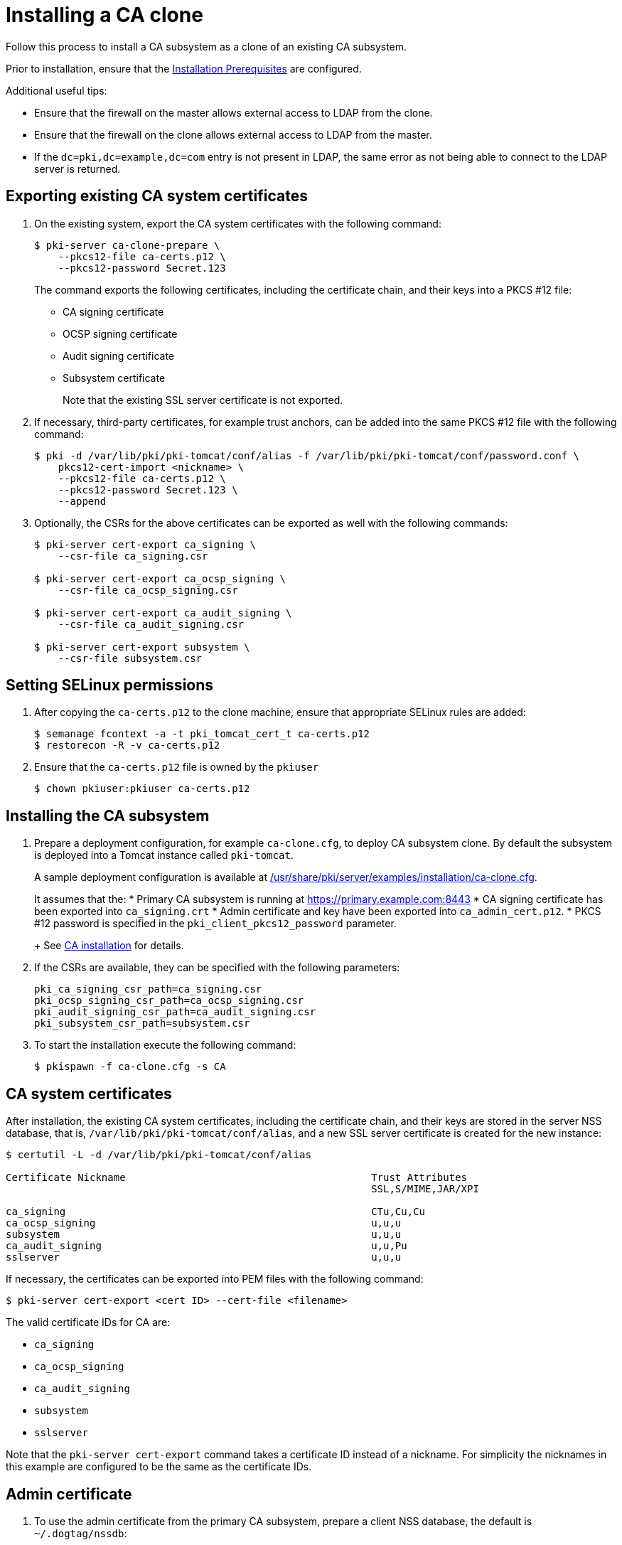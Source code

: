 :_mod-docs-content-type: PROCEDURE

[id="installing-ca-clone_{context}"]
= Installing a CA clone 

Follow this process to install a CA subsystem as a clone of an existing CA subsystem.

Prior to installation, ensure that the link:../others/installation-prerequisites.adoc[Installation Prerequisites] are configured.

Additional useful tips:

- Ensure that the firewall on the master allows external access to LDAP from the clone.
- Ensure that the firewall on the clone allows external access to LDAP from the master.
- If the `dc=pki,dc=example,dc=com` entry is not present in LDAP, the same error as not being able to connect to the LDAP server is returned.

== Exporting existing CA system certificates 

. On the existing system, export the CA system certificates with the following command:
+
[literal,subs="+quotes,verbatim"]
....
$ pki-server ca-clone-prepare \
    --pkcs12-file ca-certs.p12 \
    --pkcs12-password Secret.123
....
+
The command exports the following certificates, including the certificate chain, and their keys into a PKCS #12 file:
+
* CA signing certificate
* OCSP signing certificate
* Audit signing certificate
* Subsystem certificate
+
Note that the existing SSL server certificate is not exported.

. If necessary, third-party certificates, for example trust anchors, can be added into the same PKCS #12 file with the following command:
+
[literal,subs="+quotes,verbatim"]
....
$ pki -d /var/lib/pki/pki-tomcat/conf/alias -f /var/lib/pki/pki-tomcat/conf/password.conf \
    pkcs12-cert-import <nickname> \
    --pkcs12-file ca-certs.p12 \
    --pkcs12-password Secret.123 \
    --append
....

. Optionally, the CSRs for the above certificates can be exported as well with the following commands:
+
[literal,subs="+quotes,verbatim"]
....
$ pki-server cert-export ca_signing \
    --csr-file ca_signing.csr

$ pki-server cert-export ca_ocsp_signing \
    --csr-file ca_ocsp_signing.csr

$ pki-server cert-export ca_audit_signing \
    --csr-file ca_audit_signing.csr

$ pki-server cert-export subsystem \
    --csr-file subsystem.csr
....

== Setting SELinux permissions

. After copying the `ca-certs.p12` to the clone machine, ensure that appropriate SELinux rules are added:
+
----
$ semanage fcontext -a -t pki_tomcat_cert_t ca-certs.p12
$ restorecon -R -v ca-certs.p12
----

. Ensure that the `ca-certs.p12` file is owned by the `pkiuser`
+
----
$ chown pkiuser:pkiuser ca-certs.p12
----

== Installing the CA subsystem

. Prepare a deployment configuration, for example `ca-clone.cfg`, to deploy CA subsystem clone. By default the subsystem is deployed into a Tomcat instance called `pki-tomcat`.
+
A sample deployment configuration is available at link:../../../base/server/examples/installation/ca-clone.cfg[/usr/share/pki/server/examples/installation/ca-clone.cfg].
+
It assumes that the:
* Primary CA subsystem is running at https://primary.example.com:8443
* CA signing certificate has been exported into `ca_signing.crt`
* Admin certificate and key have been exported into `ca_admin_cert.p12`.
* PKCS #12 password is specified in the `pki_client_pkcs12_password` parameter.
+
See link:installing-ca.adoc[CA installation] for details.

. If the CSRs are available, they can be specified with the following parameters:
+
[literal,subs="+quotes,verbatim"]
....
pki_ca_signing_csr_path=ca_signing.csr
pki_ocsp_signing_csr_path=ca_ocsp_signing.csr
pki_audit_signing_csr_path=ca_audit_signing.csr
pki_subsystem_csr_path=subsystem.csr
....

. To start the installation execute the following command:
+
[literal,subs="+quotes,verbatim"]
....
$ pkispawn -f ca-clone.cfg -s CA
....

== CA system certificates 

After installation, the existing CA system certificates, including the certificate chain, and their keys are stored in the server NSS database, that is, `/var/lib/pki/pki-tomcat/conf/alias`, and a new SSL server certificate is created for the new instance:

[literal,subs="+quotes,verbatim"]
....
$ certutil -L -d /var/lib/pki/pki-tomcat/conf/alias

Certificate Nickname                                         Trust Attributes
                                                             SSL,S/MIME,JAR/XPI

ca_signing                                                   CTu,Cu,Cu
ca_ocsp_signing                                              u,u,u
subsystem                                                    u,u,u
ca_audit_signing                                             u,u,Pu
sslserver                                                    u,u,u
....

If necessary, the certificates can be exported into PEM files with the following command:

[literal,subs="+quotes,verbatim"]
....
$ pki-server cert-export <cert ID> --cert-file <filename>
....

The valid certificate IDs for CA are:

* `ca_signing`
* `ca_ocsp_signing`
* `ca_audit_signing`
* `subsystem`
* `sslserver`

Note that the `pki-server cert-export` command takes a certificate ID instead of a nickname.
For simplicity the nicknames in this example are configured to be the same as the certificate IDs.

== Admin certificate 

. To use the admin certificate from the primary CA subsystem, prepare a client NSS database, the default is `~/.dogtag/nssdb`:
+
[literal,subs="+quotes,verbatim"]
....
$ pki client-init
....

. Import the CA signing certificate into the client NSS database:
+
[literal,subs="+quotes,verbatim"]
....
$ pki client-cert-import ca_signing --ca-cert ca_signing.crt
....

. Import the admin certificate and key with the following command:
+
[literal,subs="+quotes,verbatim"]
....
$ pki pkcs12-import \
    --pkcs12 ca_admin_cert.p12 \
    --pkcs12-password Secret.123
....

. To verify that the admin certificate can be used to access the CA subsystem clone, execute the following command:
+
[literal,subs="+quotes,verbatim"]
....
$ pki -n caadmin ca-user-show caadmin
--------------
User "caadmin"
--------------
  User ID: caadmin
  Full name: caadmin
  Email: caadmin@example.com
  Type: adminType
  State: 1
....
